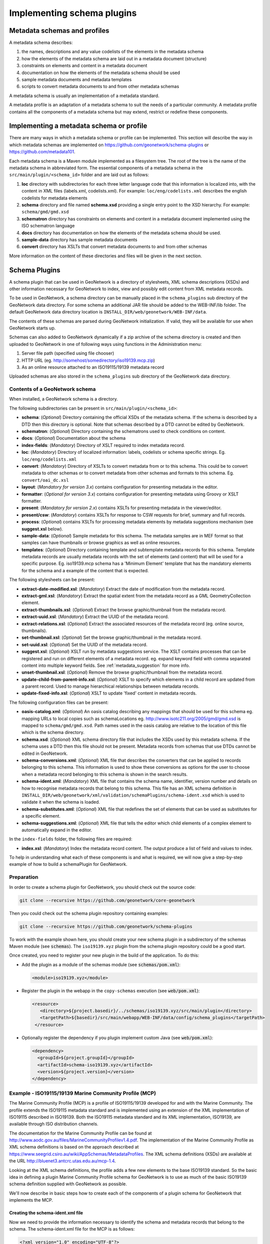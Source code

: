 .. _implementing-a-schema-plugin:

Implementing schema plugins
###########################

Metadata schemas and profiles
=============================

A metadata schema describes:

#. the names, descriptions and any value codelists of the elements in the metadata schema
#. how the elements of the metadata schema are laid out in a metadata document (structure)
#. constraints on elements and content in a metadata document
#. documentation on how the elements of the metadata schema should be used
#. sample metadata documents and metadata templates
#. scripts to convert metadata documents to and from other metadata schemas

A metadata schema is usually an implementation of a metadata standard.

A metadata profile is an adaptation of a metadata schema to suit the needs
of a particular community. A metadata profile contains all the components of
a metadata schema but may extend, restrict or redefine these components.


Implementing a metadata schema or profile
=========================================

There are many ways in which a metadata schema or profile can be implemented.
This section will describe the way in which metadata schemas are implemented
on https://github.com/geonetwork/schema-plugins or https://github.com/metadata101.

Each metadata schema is a Maven module implemented as a filesystem tree.
The root of the tree is the name of the metadata schema in abbreviated form.
The essential components of a metadata schema in the
``src/main/plugin/<schema_id>`` folder and are laid out as follows:

#. **loc** directory with subdirectories for each three letter language code
   that this information is localized into, with the content in XML files
   (labels.xml, codelists.xml).  For example: ``loc/eng/codelists.xml``
   describes the english codelists for metadata elements
#. **schema** directory and file named **schema.xsd** providing a single
   entry point to the XSD hierarchy.  For example: ``schema/gmd/gmd.xsd``
#. **schematron** directory has constraints on elements and content in a
   metadata document implemented using the ISO schematron language
#. **docs** directory has documentation on how the elements of the metadata
   schema should be used.
#. **sample-data** directory has sample metadata documents
#. **convert** directory has XSLTs that convert metadata documents to and
   from other schemas

More information on the content of these directories and files will be given
in the next section.

.. seealso::

  Some schemas on https://github.com/geonetwork/schema-plugins
  or https://github.com/metadata101 have more information
  than described above because they have been implemented as GeoNetwork schema plugins.



Schema Plugins
==============

A schema plugin that can be used in GeoNetwork is a directory of stylesheets,
XML schema descriptions (XSDs) and other information necessary for GeoNetwork
to index, view and possibly edit content from XML metadata records.

To be used in GeoNetwork, a schema directory can be manually placed in the
``schema_plugins`` sub directory of the GeoNetwork data directory. For some schema
an additional JAR file should be added to the WEB-INF/lib folder. The default
GeoNetwork data directory location is ``INSTALL_DIR/web/geonetwork/WEB-INF/data``.


The contents of these schemas are parsed during GeoNetwork initialization.
If valid, they will be available for use when GeoNetwork starts up.


Schemas can also added to GeoNetwork dynamically if a zip archive of the
schema directory is created and then uploaded to GeoNetwork in one of following
ways using functions in the Administration menu:

#. Server file path (specified using file chooser)
#. HTTP URL (eg. http://somehost/somedirectory/iso19139.mcp.zip)
#. As an online resource attached to an ISO19115/19139 metadata record


Uploaded schemas are also stored in the ``schema_plugins`` sub directory of the
GeoNetwork data directory.


.. seealso::

  A template module is available here https://github.com/geonetwork/schema-plugins/tree/develop/iso19139.xyz
  and is a good example to start with.


Contents of a GeoNetwork schema
```````````````````````````````

When installed, a GeoNetwork schema is a directory.

The following subdirectories can be present in ``src/main/plugin/<schema_id>``:

- **schema**: (*Optional*) Directory containing the official XSDs of the metadata
  schema. If the schema is described by a DTD then this directory is optional.
  Note that schemas described by a DTD cannot be edited by GeoNetwork.
- **schematron**: (*Optional*) Directory containing the schematrons used to check
  conditions on content.
- **docs**: (*Optional*) Documentation about the schema
- **index-fields**: (*Mandatory*) Directory of XSLT required to index metadata record.
- **loc**: (*Mandatory*) Directory of localized information: labels, codelists
  or schema specific strings. Eg. ``loc/eng/codelists.xml``
- **convert**: (*Mandatory*) Directory of XSLTs to convert metadata from or
  to this schema. This could be to convert metadata to other schemas or to
  convert metadata from other schemas and formats to this schema.
  Eg. ``convert/oai_dc.xsl``
- **layout**: (*Mandatory for version 3.x*) contains configuration for
  presenting metadata in the editor.
- **formatter**: (*Optional for version 3.x*) contains configuration for
  presenting metadata using Groovy or XSLT formatter.
- **present**: (*Mandatory for version 2.x*) contains XSLTs for
  presenting metadata in the viewer/editor.
- **present/csw**: (*Mandatory*) contains XSLTs for response to CSW requests
  for brief, summary and full records.
- **process**: (*Optional*) contains XSLTs for processing metadata elements by
  metadata suggestions mechanism (see **suggest.xsl** below).
- **sample-data**: (*Optional*) Sample metadata for this schema. The metadata
  samples are in MEF format so that samples can have thumbnails or browse graphics
  as well as online resources.
- **templates**: (*Optional*) Directory containing template and subtemplate metadata
  records for this schema. Template metadata records are usually metadata records
  with the set of elements (and content) that will be used for a specific purpose.
  Eg. iso19139.mcp schema has a 'Minimum Element' template that has the mandatory
  elements for the schema and a example of the content that is expected.



The following stylesheets can be present:

- **extract-date-modified.xsl**: (*Mandatory*) Extract the date of modification
  from the metadata record.
- **extract-gml.xsl**: (*Mandatory*) Extract the spatial extent from the
  metadata record as a GML GeometryCollection element.
- **extract-thumbnails.xsl**: (*Optional*) Extract the browse graphic/thumbnail
  from the metadata record.
- **extract-uuid.xsl**: (*Mandatory*) Extract the UUID of the metadata record.
- **extract-relations.xsl**: (*Optional*) Extract the associated resources of
  the metadata record (eg. online source, thumbnails).
- **set-thumbnail.xsl**: (*Optional*) Set the browse graphic/thumbnail
  in the metadata record.
- **set-uuid.xsl**: (*Optional*) Set the UUID of the metadata record.
- **suggest.xsl**: (*Optional*) XSLT run by metadata suggestions service.
  The XSLT contains processes that can be registered and run on different
  elements of a metadata record. eg. expand keyword field with comma separated
  content into multiple keyword fields.
  See :ref:`metadata_suggestion` for more info.
- **unset-thumbnail.xsl**: (*Optional*) Remove the browse graphic/thumbnail from
  the metadata record.
- **update-child-from-parent-info.xsl**: (*Optional*) XSLT to specify which
  elements in a child record are updated from a parent record. Used to manage
  hierarchical relationships between metadata records.
- **update-fixed-info.xsl**: (*Optional*) XSLT to update 'fixed' content in metadata records.


The following configuration files can be present:

- **oasis-catalog.xml**: (*Optional*) An oasis catalog describing any mappings
  that should be used for this schema eg. mapping URLs to local copies such as
  schemaLocations eg. http://www.isotc211.org/2005/gmd/gmd.xsd is mapped to
  ``schema/gmd/gmd.xsd``. Path names used in the oasis catalog are relative to
  the location of this file which is the schema directory.
- **schema.xsd**: (*Optional*) XML schema directory file that includes the XSDs
  used by this metadata schema. If the schema uses a DTD then this file should
  not be present. Metadata records from schemas that use DTDs cannot be edited in GeoNetwork.
- **schema-conversions.xml**: (*Optional*) XML file that describes the
  converters that can be applied to records belonging to this schema. This
  information is used to show these conversions as options for the user to
  choose when a metadata record belonging to this schema is shown in the search results.
- **schema-ident.xml**: (*Mandatory*) XML file that contains the schema name,
  identifier, version number and details on how to recognise metadata records
  that belong to this schema. This file has an XML schema
  definition in ``INSTALL_DIR/web/geonetwork/xml/validation/schemaPlugins/schema-ident.xsd``
  which is used to validate it when the schema is loaded.
- **schema-substitutes.xml**: (*Optional*) XML file that redefines the set of elements
  that can be used as substitutes for a specific element.
- **schema-suggestions.xml**: (*Optional*) XML file that tells the editor which
  child elements of a complex element to automatically expand in the editor.


In the ``index-fields`` folder, the following files are required:

- **index.xsl**: (*Mandatory*) Index the metadata record content. The output produce a list of field and values to index.



To help in understanding what each of these components is and what is required,
we will now give a step-by-step example of how to build a schemaPlugin for GeoNetwork.

.. _preparation:

Preparation
```````````

In order to create a schema plugin for GeoNetwork, you should check out the
source code:

.. code-block:: shell

  git clone --recursive https://github.com/geonetwork/core-geonetwork


Then you could check out the schema plugin repository containing examples:

.. code-block:: shell

  git clone --recursive https://github.com/geonetwork/schema-plugins



To work with the example shown here, you should create your new schema plugin
in a subdirectory of the schemas Maven module (see :code:`schemas`). The
``iso19139.xyz`` plugin from the schema plugin repository could be a good start.


Once created, you need to register your new plugin in the build of the application.
To do this:

- Add the plugin as a module of the schemas module (see :code:`schemas/pom.xml`):

  .. code-block:: xml

      <module>iso19139.xyz</module>

- Register the plugin in the webapp in the ``copy-schemas`` execution (see :code:`web/pom.xml`):

  .. code-block:: xml

     <resource>
        <directory>${project.basedir}/../schemas/iso19139.xyz/src/main/plugin</directory>
        <targetPath>${basedir}/src/main/webapp/WEB-INF/data/config/schema_plugins</targetPath>
      </resource>


- Optionally register the dependency if you plugin implement custom Java (see :code:`web/pom.xml`):

  .. code-block:: xml

      <dependency>
        <groupId>${project.groupId}</groupId>
        <artifactId>schema-iso19139.xyz</artifactId>
        <version>${project.version}</version>
      </dependency>



Example - ISO19115/19139 Marine Community Profile (MCP)
```````````````````````````````````````````````````````

The Marine Community Profile (MCP) is a profile of ISO19115/19139 developed for
and with the Marine Community. The profile extends the ISO19115 metadata standard
and is implemented using an extension of the XML implementation of ISO19115 described
in ISO19139. Both the ISO19115 metadata standard and its XML implementation,
ISO19139, are available through ISO distribution channels.

The documentation for the Marine Community Profile can be found at
http://www.aodc.gov.au/files/MarineCommunityProfilev1.4.pdf. The implementation
of the Marine Community Profile as XML schema definitions is based on the approach
described at https://www.seegrid.csiro.au/wiki/AppSchemas/MetadataProfiles. The XML
schema definitions (XSDs) are available at the URL http://bluenet3.antcrc.utas.edu.au/mcp-1.4.

Looking at the XML schema definitions, the profile adds a few new elements to the base
ISO19139 standard. So the basic idea in defining a plugin Marine Community Profile
schema for GeoNetwork is to use as much of the basic ISO19139 schema definition
supplied with GeoNetwork as possible.

We'll now describe in basic steps how to create each of the components of a plugin
schema for GeoNetwork that implements the MCP.

Creating the schema-ident.xml file
~~~~~~~~~~~~~~~~~~~~~~~~~~~~~~~~~~

Now we need to provide the information necessary to identify the schema
and metadata records that belong to the schema. The schema-ident.xml file for the
MCP is as follows:

.. code-block:: xml

  <?xml version="1.0" encoding="UTF-8"?>
  <schema xmlns="http://geonetwork-opensource.org/schemas/schema-ident"
          xmlns:xsi="http://www.w3.org/2001/XMLSchema-instance">
    <name>iso19139.mcp</name>
    <id>19c9a2b2-dddb-11df-9df4-001c2346de4c</id>
    <version>1.5</version>
    <schemaLocation>
      http://bluenet3.antcrc.utas.edu.au/mcp
      http://bluenet3.antcrc.utas.edu.au/mcp-1.5-experimental/schema.xsd
      http://www.isotc211.org/2005/gmd
      http://www.isotc211.org/2005/gmd/gmd.xsd
      http://www.isotc211.org/2005/srv
      http://schemas.opengis.net/iso/19139/20060504/srv/srv.xsd
    </schemaLocation>
    <autodetect xmlns:mcp="http://bluenet3.antcrc.utas.edu.au/mcp"
                xmlns:gmd="http://www.isotc211.org/2005/gmd"
                xmlns:gco="http://www.isotc211.org/2005/gco">
      <elements>
        <gmd:metadataStandardName>
          <gco:CharacterString>
            Australian Marine Community Profile of ISO 19115:2005/19139|
            Marine Community Profile of ISO 19115:2005/19139
          </gco:CharacterString>
        </gmd:metadataStandardName>
        <gmd:metadataStandardVersion>
          <gco:CharacterString>
            1.5-experimental|
            MCP:BlueNet V1.5-experimental|
            MCP:BlueNet V1.5
          </gco:CharacterString>
        </gmd:metadataStandardVersion>
      </elements>
    </autodetect>
  </schema>

Each of the elements is as follows:

- **name** - the name by which the schema will be known in GeoNetwork. If the
  schema is a profile of a base schema already added to GeoNetwork then the
  convention is to call the schema <base_schema_name>.<namespace_of_profile>.
- **id** - a unique identifier for the schema.
- **version** - the version number of the schema. Multiple versions of the
  schema can be present in GeoNetwork.
- **schemaLocation** - a set of pairs, where the first member of the pair is a
  namespace URI and the second member is the official URL of the XSD. The
  contents of this element will be added to the root element of any metadata
  record displayed by GeoNetwork as a schemaLocation/noNamespaceSchemaLocation
  attribute, if such as attribute does not already exist. It will also be used
  whenever an official schemaLocation/noNamespaceSchemaLocation is
  required (eg. in response to a ListMetadataFormats OAI request).
- **autodetect** - contains elements or attributes (with content) that must
  be present in any metadata record that belongs to this schema. This is
  used during schema detection whenever GeoNetwork receives a metadata
  record of unknown schema.
- **filters** - (Optional) contains custom filter to be applied based on user privileges


After creating this file you can validate it manually using the XML schema
definition (XSD) in ``INSTALL_DIR/web/geonetwork/xml/validation/schemaPlugins/schema-ident.xsd``.
This XSD is also used to validate this file when the schema is loaded.
If schema-ident.xml fails validation, the schema will not be loaded.



More on autodetect
~~~~~~~~~~~~~~~~~~

The autodetect section of schema-ident.xml is used when GeoNetwork needs to
identify which metadata schema a record belongs to.

The five rules that can be used in this section in order of evaluation are:

1. **Attributes** - Find one or more attributes and/or namespaces in the document.
   An example use case is a profile of ISO19115/19139 that adds optional elements
   under a new namespace to gmd:identificationInfo/gmd:MD_DataIdentification.
   To detect records that belong to this profile the autodetect section in the
   schema-ident.xml file could look something like the following:

   .. code-block:: xml

     <autodetect xmlns:cmar="http://www.marine.csiro.au/schemas/cmar.xsd">
       <!-- catch all cmar records that have the cmar vocab element -->
       <attributes cmar:vocab="http://www.marine.csiro.au/vocabs/projectCodes.xml"/>
     </autodetect>


   Some other points about attributes autodetect:

   - multiple attributes can be specified - all must be match for the record to
     be recognized as belonging to this schema.
   - if the attributes have a namespace then the namespace should be specified on
     the autodetect element or somewhere in the schema-ident.xml document.

2. **Elements** - Find one or more elements in the document. An example use case
   is the one shown in the example schema-ident.xml file earlier:

   .. code-block:: xml

       <autodetect xmlns:mcp="http://bluenet3.antcrc.utas.edu.au/mcp"
                   xmlns:gmd="http://www.isotc211.org/2005/gmd"
                   xmlns:gco="http://www.isotc211.org/2005/gco">
         <elements>
           <gmd:metadataStandardName>
             <gco:CharacterString>
               Australian Marine Community Profile of ISO 19115:2005/19139|
               Marine Community Profile of ISO 19115:2005/19139
             </gco:CharacterString>
           </gmd:metadataStandardName>
           <gmd:metadataStandardVersion>
             <gco:CharacterString>
               1.5-experimental|
               MCP:BlueNet V1.5-experimental|
               MCP:BlueNet V1.5
             </gco:CharacterString>
           </gmd:metadataStandardVersion>
         </elements>
       </autodetect>

   Some other points about elements autodetect:

   - multiple elements can be specified - eg. as in the above, both
     metadataStandardName and metadataStandardVersion have been specified - all
     must be match for the record to be recognized as belonging to this schema.
   - multiple values for the elements can be specified. eg. as in the above,
     a match for gmd:metadataStandardVersion will be found for ``1.5-experimental``
     OR ``MCP:BlueNet V1.5-experimental`` OR ``MCP:BlueNet V1.5`` - the vertical
     line or pipe character '|' is used to separate the options here. Regular
     expression can be used also.
   - if the elements have a namespace then the namespace(s) should be specified
     on the autodetect element or somewhere in the schema-ident.xml document before
     the element in which they are used - eg. in the above there are there
     namespace declarations on the autodetect element so as not to
     clutter the content.

3. **Root element** - root element of the document must match. An example use
   case is the one used for the eml-gbif schema. Documents belonging to this
   schema always have root element of eml:eml so the autodetect section
   for this schema is:

   .. code-block:: xml

       <autodetect xmlns:eml="eml://ecoinformatics.org/eml-2.1.1">
         <elements type="root">
           <eml:eml/>
         </elements>
       </autodetect>

   Some other points about root element autodetect:

   - multiple elements can be specified - any element in the set that matches
     the root element of the record will trigger a match.
   - if the elements have a namespace then the namespace(s) should be specified on
     the autodetect element or somewhere in the schema-ident.xml document before
     the element that uses them - eg. as in the above there is a namespace
     declaration on the autodetect element for clarity.

4. **Namespaces** - Find one or more namespaces in the document. An example use
   case is the one used for the csw:Record schema. Records belonging to the
   csw:Record schema can have three possible root elements: csw:Record,
   csw:SummaryRecord and csw:BriefRecord, but instead of using a multiple
   element root autodetect, we could use the common csw namespace
   for autodetect as follows:

   .. code-block:: xml

       <autodetect>
         <namespaces xmlns:csw="http://www.opengis.net/cat/csw/2.0.2"/>
       </autodetect>

   Some other points about namespaces autodetect:

   - multiple namespaces can be specified - all must be present for the record to
     be recognized as belonging to this schema.
   - the prefix is ignored. A namespace match occurs if the namespace URI found
     in the record matches the namespace URI specified in the namespaces
     autodetect element.

5. **Default schema** - This is the fail-safe provision for records that don't
   match any of the installed schemas. The value for the default schema is
   specified in the appHandler configuration of the
   ``INSTALL_DIR/web/geonetwork/WEB-INF/config.xml`` config file or it could
   be a default specified by the operation calling autodetect
   (eg. a value parsed from a user bulk loading some metadata records).
   For flexibility and accuracy reasons it is preferable that records be
   detected using the autodetect information of an installed schema.
   The default schema is just a 'catch all' method of assigning records to
   a specific schema. The config element in
   ``INSTALL_DIR/web/geonetwork/WEB-INF/config.xml`` looks like the following:

   .. code-block:: xml

     <appHandler class="org.fao.geonet.Geonetwork">
       .....
       <param name="preferredSchema" value="iso19139" />
       .....
     </appHandler>


More on autodetect evaluation
~~~~~~~~~~~~~~~~~~~~~~~~~~~~~

The rules for autodetect are evaluated as follows:

.. code-block:: shell

  for-each autodetect rule type in ( 'attributes/namespaces', 'elements',
                                     'namespaces', 'root element' )
    for-each schema
      if schema has autodetect rule type then
        check rule for a match
        if match add to list of previous matches
      end if
    end for-each

    if more than one match throw 'SCHEMA RULE CONFLICT EXCEPTION'
    if one match then set matched = first match and break loop
  end for-each

  if no match then
    if namespaces of record and default schema overlap then
      set match = default schema
    else throw 'NO SCHEMA MATCHES EXCEPTION'
  end if

  return matched schema

As an example, suppose we have three schemas iso19139.mcp, iso19139.mcp-1.4
and iso19139.mcp-cmar with the following autodetect elements:

iso19139.mcp-1.4
''''''''''''''''

.. code-block:: xml

   <autodetect xmlns:mcp="http://bluenet3.antcrc.utas.edu.au/mcp"
               xmlns:gmd="http://www.isotc211.org/2005/gmd"
               xmlns:gco="http://www.isotc211.org/2005/gco">
     <elements>
       <gmd:metadataStandardName>
         <gco:CharacterString>
           Australian Marine Community Profile of ISO 19115:2005/19139
         </gco:CharacterString>
       </gmd:metadataStandardName>
       <gmd:metadataStandardVersion>
         <gco:CharacterString>MCP:BlueNet V1.4</gco:CharacterString>
       </gmd:metadataStandardVersion>
     </elements>
   </autodetect>


iso19139.mcp-cmar
''''''''''''''''''

.. code-block:: xml

  <autodetect>
      <attributes xmlns:mcp-cmar="http://www.marine.csiro.au/schemas/mcp-cmar">
  </autodetect>

iso19139.mcp
''''''''''''

.. code-block:: xml

  <autodetect xmlns:mcp="http://bluenet3.antcrc.utas.edu.au/mcp">
    <elements type="root">
      <mcp:MD_Metadata/>
    </elements>
  </autodetect>

A record going through autodetect processing (eg. on import) would be checked against:

- iso19139.mcp-cmar first as it has an 'attributes' rule
- then iso19139.mcp-1.4 as it has an 'elements' rules
- then finally against iso19139.mcp, as it has a 'root element' rule.

The idea behind this processing algorithm is that base schemas will use a
'root element' rule (or the more difficult to control 'namespaces' rule) and
profiles will use a finer or more specific rule such as 'attributes' or 'elements'.



More on filters
~~~~~~~~~~~~~~~

The goal is to add the capability to configure the download and dynamic
operation based on the catalog content where they could have different meanings depending :

- on the schema (eg. URL to a file for download is not located at
  the same place for dublin core and ISO19139)
- on the record encoding rules (eg. download could be WFS links and not only uploaded file).

Filter configuration for each type of operation is defined in schema-ident.xml
in the filters section.

A filter define:

- an operation (which match canEdit, canDownload, canDynamic
  method in AccessManager)
- an XPath to select elements to filter
- an optional element definition to substitute the replaced element
  by (if a match is found this element attributes or children are inserted).
  This is used to highlight removed element.


.. code-block:: xml

  <filters>
    <!-- Filter element having withheld nilReason for user who can not edit -->
    <filter xpath="*//*[@gco:nilReason='withheld']"
            ifNotOperation="editing">
      <keepMarkedElement gco:nilReason="withheld"/>
    </filter>
    <!-- Filter element having protocol download for user who can not download -->
    <filter xpath="*//gmd:onLine[*/gmd:protocol/gco:CharacterString = 'WWW:DOWNLOAD-1.0-http--download']"
            ifNotOperation="download"/>
    <!-- Filter element having protocol WMS for user who can not dynamic -->
    <filter xpath="*//gmd:onLine[starts-with(*/gmd:protocol/gco:CharacterString, 'OGC:WMS')]"
            ifNotOperation="dynamic"/>
  </filters>


The filters are applied in XMLSerializer according to user privileges.




After setting up schema-ident.xml, our new GeoNetwork plugin schema for MCP contains:

::

 schema-ident.xml

.. _schema_conversions:

Creating the schema-conversions.xml file
~~~~~~~~~~~~~~~~~~~~~~~~~~~~~~~~~~~~~~~~

This file describes the converters that can be applied to metadata records that
belong to the schema. Each converter must be manually defined as a
GeoNetwork (Jeeves) service that can be called to transform a particular metadata
record to a different schema. The schema-conversions.xml file for the MCP is as follows:


.. code-block:: xml

  <conversions>
     <converter name="xml_iso19139.mcp"
                nsUri="http://bluenet3.antcrc.utas.edu.au/mcp"
                schemaLocation="http://bluenet3.antcrc.utas.edu.au/mcp-1.5-experimental/schema.xsd"
                xslt="xml_iso19139.mcp.xsl"/>
     <converter name="xml_iso19139.mcp-1.4"
                nsUri="http://bluenet3.antcrc.utas.edu.au/mcp"
                schemaLocation="http://bluenet3.antcrc.utas.edu.au/mcp/schema.xsd"
                xslt="xml_iso19139.mcp-1.4.xsl"/>
     <converter name="xml_iso19139.mcpTooai_dc"
                nsUri="http://www.openarchives.org/OAI/2.0/"
                schemaLocation="http://www.openarchives.org/OAI/2.0/oai_dc.xsd"
                xslt="oai_dc.xsl"/>
     <converter name="xml_iso19139.mcpTorifcs"
                nsUri="http://ands.org.au/standards/rif-cs/registryObjects"
                schemaLocation="http://services.ands.org.au/home/orca/schemata/registryObjects.xsd"
                xslt="rif.xsl"/>
  </conversions>

Each converter has the following attributes:

- **name** - the name of the converter. This is the service name of the GeoNetwork
  (Jeeves) service and should be unique (prefixing the service name with
  xml_<schema_name> is a good way to make this name unique).
- **nsUri** - the primary namespace of the schema produced by the converter.
  eg. xml_iso19139.mcpTorifcs transforms metadata records from iso19139.mcp
  to the RIFCS schema. Metadata records in the RIFCS metadata schema have primary
  namespace URI of http://ands.org.au/standards/rif-cs/registryObjects.
- **schemaLocation** - the location (URL) of the XML schema definition (XSD)
  corresponding to the nsURI.
- **xslt** - the name of the XSLT that actually carries out the transformation.
  This XSLT should be located in the convert subdirectory of the schema plugin.


After setting up schema-conversions.xml, our new GeoNetwork plugin schema for MCP contains:

::
  schema-conversions.xml schema-ident.xml




.. _schema_and_schema_xsd:

Creating the schema directory and schema.xsd file
~~~~~~~~~~~~~~~~~~~~~~~~~~~~~~~~~~~~~~~~~~~~~~~~~

The schema and schema.xsd components are used by the GeoNetwork editor
and validation functions.

GeoNetwork's editor uses the XSDs to build a form that will not only order the
elements in a metadata document correctly but also offer options to create any
elements that are not in the metadata document. The idea behind this approach
is twofold. Firstly, the editor can use the XML schema definition rules to help
the user avoid creating a document that is structurally incorrect eg. missing
mandatory elements or elements not ordered correctly. Secondly, the same editor
code can be used on any XML metadata document with a defined XSD.

If you are defining your own metadata schema then you can create an XML schema
document using the XSD language. The elements of the language can be found
online at http://www.w3schools.com/schema/ or you can refer to a textbook
such as Priscilla Walmsley's Definitive XML Schema (Prentice Hall, 2002).
GeoNetwork's XML schema parsing code understands almost all of the XSD language
with the exception of redefine, any and anyAttribute (although the last two
can be handled under special circumstances).

In the case of the Marine Commuity Profile, we are basically defining a number
of extensions to the base standard ISO19115/19139. These extensions are defined
using the XSD extension mechanism on the types defined in ISO19139. The
following snippet shows how the Marine Community Profile extends the
gmd:MD_Metadata element to add a new element called revisionDate:


.. code-block:: xml

    <xs:schema targetNamespace="http://bluenet3.antcrc.utas.edu.au/mcp"
               xmlns:mcp="http://bluenet3.antcrc.utas.edu.au/mcp">

      <xs:element name="MD_Metadata" substitutionGroup="gmd:MD_Metadata"
                                     type="mcp:MD_Metadata_Type"/>

      <xs:complexType name="MD_Metadata_Type">
        <xs:annotation>
          <xs:documentation>
           Extends the metadata element to include revisionDate
          </xs:documentation>
        </xs:annotation>
        <xs:complexContent>
          <xs:extension base="gmd:MD_Metadata_Type">
            <xs:sequence>
              <xs:element name="revisionDate" type="gco:Date_PropertyType"
                          minOccurs="0"/>
            </xs:sequence>
            <xs:attribute ref="gco:isoType" use="required"
                          fixed="gmd:MD_Metadata"/>
          </xs:extension>
        </xs:complexContent>
      </xs:complexType>

    </xs:schema>

In short, we have defined a new element mcp:MD_Metadata with type
mcp:MD_Metadata_Type, which is an extension of gmd:MD_Metadata_Type.
By extension, we mean that the new type includes all of the elements of the old
type plus one new element, mcp:revisionDate. A mandatory attribute (gco:isoType)
is also attached to mcp:MD_Metadata with a fixed value set to the name of the element
that we extended (gmd:MD_Metadata).

By defining the profile in this way, it is not necessary to modify the underlying
ISO19139 schemas. So the schema directory for the MCP essentially consists of
the extensions plus the base ISO19139 schemas.
One possible directory structure is as follows:


::

 extensions gco gmd gml gmx gsr gss gts resources srv xlink

The extensions directory contains a single file mcpExtensions.xsd, which
imports the gmd namespace. The remaining directories are the ISO19139
base schemas.

The schema.xsd file, which is the file GeoNetwork looks for, will import the
mcpExtensions.xsd file and any other namespaces not imported as part of the
base ISO19139 schema. It is shown as follows:

.. code-block:: xml

 <xs:schema targetNamespace="http://bluenet3.antcrc.utas.edu.au/mcp"
            elementFormDefault="qualified"
         xmlns:xs="http://www.w3.org/2001/XMLSchema"
         xmlns:mcp="http://bluenet3.antcrc.utas.edu.au/mcp"
         xmlns:gmd="http://www.isotc211.org/2005/gmd"
         xmlns:gmx="http://www.isotc211.org/2005/gmx"
         xmlns:srv="http://www.isotc211.org/2005/srv">
   <xs:include schemaLocation="schema/extensions/mcpExtensions.xsd"/>
   <!-- this is a logical place to include any additional schemas that are
        related to ISO19139 including ISO19119 -->
   <xs:import namespace="http://www.isotc211.org/2005/srv"
              schemaLocation="schema/srv/srv.xsd"/>
   <xs:import namespace="http://www.isotc211.org/2005/gmx"
              schemaLocation="schema/gmx/gmx.xsd"/>
 </xs:schema>

At this stage, our new GeoNetwork plugin schema for MCP contains:

.. code-block:: shell

   schema-conversions.xml  schema-ident.xml  schema.xsd  schema


Creating the extract-... XSLTs
~~~~~~~~~~~~~~~~~~~~~~~~~~~~~~

GeoNetwork needs to extract certain information from a metadata record and
translate it into a common, simplified XML structure that is independent
of the metadata schema. Rather than do this with Java coded XPaths, XSLTs
are used to process the XML and return the common, simplified XML structure.

The three xslts we'll create are:

- **extract-date-modified.xsl** - this XSLT processes the metadata record and
  extracts the date the metadata record was last modified. For the MCP,
  this information is held in the mcp:revisionDate element which is a child
  of mcp:MD_Metadata. The easiest way to create this for MCP is to copy
  extract-date-modified.xsl from the iso19139 schema and modify it to suit
  the MCP namespace and to use mcp:revisionDate in place of gmd:dateStamp.
- **extract-gml.xsl** - this XSLT processes the metadata record and extracts
  the spatial extent as a gml GeometryCollection element. The gml is passed
  to geotools for insertion into the spatial index (either a shapefile or a
  spatial database). For ISO19115/19139 and profiles, this task is quite
  easy because spatial extents (apart from the bounding box) are encoded as
  gml in the metadata record. Again, the easiest way to create this for the
  MCP is to copy extract-gml.xsd from the iso19139 schema ad modify it to
  suit the MCP namespace.

An example bounding box fragment from an MCP metadata record is:

.. code-block:: xml

  <gmd:extent>
    <gmd:EX_Extent>
      <gmd:geographicElement>
        <gmd:EX_GeographicBoundingBox>
          <gmd:westBoundLongitude>
            <gco:Decimal>112.9</gco:Decimal>
          </gmd:westBoundLongitude>
          <gmd:eastBoundLongitude>
            <gco:Decimal>153.64</gco:Decimal>
          </gmd:eastBoundLongitude>
          <gmd:southBoundLatitude>
            <gco:Decimal>-43.8</gco:Decimal>
          </gmd:southBoundLatitude>
          <gmd:northBoundLatitude>
            <gco:Decimal>-9.0</gco:Decimal>
          </gmd:northBoundLatitude>
        </gmd:EX_GeographicBoundingBox>
      </gmd:geographicElement>
    </gmd:EX_Extent>
  </gmd:extent>

Running extract-gml.xsl on the metadata record that contains this XML will produce:

.. code-block:: xml

  <gml:GeometryCollection xmlns:gml="http://www.opengis.net/gml">
    <gml:Polygon>
      <gml:exterior>
        <gml:LinearRing>
          <gml:coordinates>
            112.9,-9.0, 153.64,-9.0, 153.64,-43.8, 112.9,-43.8, 112.9,-9.0
          </gml:coordinates>
        </gml:LinearRing>
      </gml:exterior>
    </gml:Polygon>
  </gml:GeometryCollection>

If there is more than one extent in the metadata record, then they should
also appear in this gml:GeometryCollection element.

To find out more about gml, see Lake, Burggraf, Trninic and Rae,
"GML Geography Mark-Up Language, Foundation for the Geo-Web", Wiley, 2004.

Finally, a note on projections. It is possible to have bounding polygons
in an MCP record in a projection other than EPSG:4326. GeoNetwork transforms
all projections known to GeoTools (and encoded in a form that GeoTools
understands) to EPSG:4326 when writing the spatial extents to the shapefile
or spatial database.

- **extract-uuid.xsl** - this XSLT processes the metadata record and extracts
  the identifier for the record. For the MCP and base ISO standard,
  this information is held in the gmd:fileIdentifier element which is a child
  of mcp:MD_Metadata.

These xslts can be tested by running them on a metadata record from the schema.
You should use the saxon xslt processor. For example:

.. code-block:: shell

  java -jar INSTALL_DIR/web/geonetwork/WEB-INF/lib/saxon-9.1.0.8b-patch.jar
       -s testmcp.xml -o output.xml extract-gml.xsl


At this stage, our new GeoNetwork plugin schema for MCP contains:

::

   extract-date-modified.xsl  extract-gml.xsd   extract-uuid.xsl
   schema-conversions.xml  schema-ident.xml  schema.xsd  schema


Creating the localized strings in the loc directory
~~~~~~~~~~~~~~~~~~~~~~~~~~~~~~~~~~~~~~~~~~~~~~~~~~~

The loc directory contains localized strings specific to this schema, arranged
by language abbreviation in sub-directories.

You should provide localized strings in whatever languages you expect your
schema to be used in.

Localized strings for this schema can be used in the presentation xslts and
schematron error messages. For the presentation xslts:

- codelists for controlled vocabulary fields should be in
  loc/<language_abbreviation>/codelists.xml eg. ``loc/eng/codelists.xml``
- label strings that replace XML element names with more intelligible/alternative
  phrases and rollover help strings should be in loc/<language_abbreviation>/labels.xml
  eg. ``loc/eng/labels.xml``.
- all other localized strings should be in loc/<language_abbreviation>/strings.xml
  eg. ``loc/eng/strings.xml``

Note that because the MCP is a profile of ISO19115/19139 and we have followed
the GeoNetwork naming convention for profiles, we need only include the labels
and codelists that are specific to the MCP or that we want to override.
Other labels and codelists will be retrieved from the base schema iso19139.


More on codelists.xml
~~~~~~~~~~~~~~~~~~~~~

Typically codelists are generated from enumerated lists in the metadata
schema XSDs such as the following from
http://www.isotc211.org/2005/gmd/identification.xsd for gmd:MD_TopicCategoryCode
in the iso19139 schema:

.. code-block:: xml

 <xs:element name="MD_TopicCategoryCode" type="gmd:MD_TopicCategoryCode_Type"/>

 <xs:simpleType name="MD_TopicCategoryCode_Type">
    <xs:restriction base="xs:string">
      <xs:enumeration value="farming"/>
      <xs:enumeration value="biota"/>
      <xs:enumeration value="boundaries"/>
      <xs:enumeration value="climatologyMeteorologyAtmosphere"/>
      <xs:enumeration value="economy"/>
      <xs:enumeration value="elevation"/>
      <xs:enumeration value="environment"/>
      <xs:enumeration value="geoscientificInformation"/>
      <xs:enumeration value="health"/>
      <xs:enumeration value="imageryBaseMapsEarthCover"/>
      <xs:enumeration value="intelligenceMilitary"/>
      <xs:enumeration value="inlandWaters"/>
      <xs:enumeration value="location"/>
      <xs:enumeration value="oceans"/>
      <xs:enumeration value="planningCadastre"/>
      <xs:enumeration value="society"/>
      <xs:enumeration value="structure"/>
      <xs:enumeration value="transportation"/>
      <xs:enumeration value="utilitiesCommunication"/>
    </xs:restriction>
  </xs:simpleType>


The following is part of the codelists.xml entry manually
created for this element:

.. code-block:: xml

  <codelist name="gmd:MD_TopicCategoryCode">
    <entry>
      <code>farming</code>
      <label>Farming</label>
      <description>Rearing of animals and/or cultivation of plants. Examples: agriculture,
        irrigation, aquaculture, plantations, herding, pests and diseases affecting crops and
        livestock</description>
    </entry>
    <!-- - - - - - - - - - - - - - - - - - - - - - - - - -->
    <entry>
      <code>biota</code>
      <label>Biota</label>
      <description>Flora and/or fauna in natural environment. Examples: wildlife, vegetation,
        biological sciences, ecology, wilderness, sealife, wetlands, habitat</description>
    </entry>
    <!-- - - - - - - - - - - - - - - - - - - - - - - - - -->
    <entry>
      <code>boundaries</code>
      <label>Boundaries</label>
      <description>Legal land descriptions. Examples: political and administrative
      boundaries</description>
    </entry>

    .....

  </codelist>

The codelists.xml file maps the enumerated values from the XSD to a localized
label and a description via the code element.

A localized copy of codelists.xml is made available on an XPath to the
presentation XSLTs eg. /root/gui/schemas/iso19139/codelist for the iso19139
schema.

The XSLT metadata.xsl which contains templates used by all metadata schema
presentation XSLTs, handles the creation of a select list/drop down menu
in the editor and display of the code and description in the metadata viewer.

The iso19139 schema has additional codelists that are managed external to
the XSDs in catalog/vocabulary files such as
http://www.isotc211.org/2005/resources/Codelist/gmxCodelists.xml These have
also been added to the codelists.xml file so that they can be localized,
overridden in profiles and include an extended description to provide more
useful information when viewing the metadata record.

To use the ISO19139 codelist in a profile you can add a template to point to the codelist to use:

.. code-block:: xml

  <xsl:template mode="mode-iso19139.xyz" match="*[*/@codeList]">
    <xsl:param name="schema" select="$schema" required="no"/>
    <xsl:param name="labels" select="$labels" required="no"/>

    <xsl:apply-templates mode="mode-iso19139" select=".">
      <xsl:with-param name="schema" select="$schema"/>
      <xsl:with-param name="labels" select="$labels"/>
      <xsl:with-param name="codelists" select="$codelists"/><!-- Will be the profile codelist -->
    </xsl:apply-templates>
  </xsl:template>

To override some of the ISO19139 codelist, you can check if the codelist is defined in xyz profile and if not use the ISO19139 one:


.. code-block:: xml

    <!-- check iso19139.xyz first, then fall back to iso19139 -->
    <xsl:variable name="listOfValues" as="node()">
      <xsl:variable name="profileCodeList" as="node()" select="gn-fn-metadata:getCodeListValues($schema, name(*[@codeListValue]), $codelists, .)"/>
      <xsl:choose>
        <xsl:when test="count($profileCodeList/*) = 0"> <!-- do iso19139 -->
          <xsl:copy-of select="gn-fn-metadata:getCodeListValues('iso19139', name(*[@codeListValue]), $iso19139codelists, .)"/>
        </xsl:when>
        <xsl:otherwise>
          <xsl:copy-of select="$profileCodeList"/>
        </xsl:otherwise>
      </xsl:choose>
    </xsl:variable>



The iso19139 schema has additional templates in its presentation xslts to
handlese codelists because they are specific to that schema. These are
discussed in the section on presentation XSLTs later in this manual.

More on labels.xml
~~~~~~~~~~~~~~~~~~

A localized copy of labels.xml is made available on an XPath to the presentation
XSLTs eg. /root/gui/schemas/iso19139/labels for the iso19139 schema.

The ``labels.xml`` file can also be used to provide helper values in the form of
a drop down/select list for free text fields. As an example:


.. code-block:: xml

  <element name="gmd:credit" id="27.0">
    <label>Credit</label>
    <description>Recognition of those who contributed to the resource(s)</description>
    <helper>
      <option value="University of Tasmania">UTAS</option>
      <option value="University of Queensland">UQ</option>
    </helper>
  </element>

This would result in the Editor (through the XSLT metadata.xsl) displaying the
credit field with these helper options listed beside it in a drop down/select
menu something like the following:

.. figure:: img/editor-helper.png


More on strings.xml
~~~~~~~~~~~~~~~~~~~

A localized copy of ``strings.xml`` is made available on an XPath to the
presentation XSLTs eg. /root/gui/schemas/iso19139/strings for the iso19139 schema.

After adding the localized strings, our new GeoNetwork plugin schema for MCP contains:

::

   extract-date-modified.xsl  extract-gml.xsd  extract-uuid.xsl
   loc  present  schema-conversions.xml  schema-ident.xml  schema.xsd
   schema


Creating the presentations using formatter
~~~~~~~~~~~~~~~~~~~~~~~~~~~~~~~~~~~~~~~~~~

.. versionadded:: 3.0

.. seealso:: See formatter section TODO for version 3.x

Customizing the editor
~~~~~~~~~~~~~~~~~~~~~~

.. versionadded:: 3.0

.. seealso:: See editor configuration section TODO for version 3.x


Creating the presentations XSLTs in the present directory
~~~~~~~~~~~~~~~~~~~~~~~~~~~~~~~~~~~~~~~~~~~~~~~~~~~~~~~~~

.. deprecated:: 3.0.0


Each metadata schema should contain XSLTs that display and possibly edit metadata
records that belong to the schema. These XSLTs are held in the ``present`` directory.

To be used in the XSLT include/import hierarchy these XSLTs must follow a
naming convention: metadata-<schema-name>.xsl. So for example, the presentation
xslt for the iso19139 schema is ``metadata-iso19139.xsl``. For the MCP, since
our schema name is iso19139.mcp, the presentation XSLT would be called
``metadata-iso19193.mcp.xsl``.

Any XSLTs included by the presentation XSLT should also be in the present
directory (this is a convention for clarity - it is not mandatory as
include/import URLs can be mapped in the oasis-catalog.xml for the schema
to other locations).

There are certain XSLT templates that the presentation XSLT must have:

- the **main** template, which must be called: metadata-<schema-name>. For the
  MCP profile of iso19139 the main template would look like the following (taken
  from metadata-iso19139.mcp.xsl):

::

  <xsl:template name="metadata-iso19139.mcp">
    <xsl:param name="schema"/>
    <xsl:param name="edit" select="false()"/>
    <xsl:param name="embedded"/>

    <xsl:apply-templates mode="iso19139" select="." >
      <xsl:with-param name="schema" select="$schema"/>
      <xsl:with-param name="edit"   select="$edit"/>
      <xsl:with-param name="embedded" select="$embedded" />
    </xsl:apply-templates>
  </xsl:template>

Analyzing this template:

#. The name="metadata-iso19139.mcp" is used by the main element processing
   template in metadata.xsl: elementEP. The main metadata services, show and edit,
   end up calling metadata-show.xsl and metadata-edit.xsl respectively with the
   metadata record passed from the Java service. Both these XSLTs, process the metadata record by applying the elementEP template from metadata.xsl to the root element. The elementEP template calls this main schema template using the schema name iso19139.mcp.
#. The job of this main template is set to process all the elements of the
   metadata record using templates declared with a mode name that matches
   the schema name or the name of the base schema (in this case iso19139).
   This modal processing is to ensure that only templates intended to process
   metadata elements from this schema or the base schema are applied. The reason
   for this is that almost all profiles change or add a small number of elements
   to those in the base schema. So most of the metadata elements in a profile
   can be processed in the mode of the base schema. We'll see later in this
   section how to override processing of an element in the base schema.

- a **completeTab** template, which must be called: <schema-name>CompleteTab.
  This template will display all tabs, apart from the 'default' (or simple mode)
  and the 'XML View' tabs, in the left hand frame of the editor/viewer screen.
  Here is an example for the MCP:

.. code-block:: xml

  <xsl:template name="iso19139.mcpCompleteTab">
    <xsl:param name="tabLink"/>

    <xsl:call-template name="displayTab"> <!-- non existent tab - by profile -->
      <xsl:with-param name="tab"     select="''"/>
      <xsl:with-param name="text"    select="/root/gui/strings/byGroup"/>
      <xsl:with-param name="tabLink" select="''"/>
    </xsl:call-template>

    <xsl:call-template name="displayTab">
      <xsl:with-param name="tab"     select="'mcpMinimum'"/>
      <xsl:with-param name="text"    select="/root/gui/strings/iso19139.mcp/mcpMinimum"/>
      <xsl:with-param name="indent"  select="'&#xA0;&#xA0;&#xA0;'"/>
      <xsl:with-param name="tabLink" select="$tabLink"/>
    </xsl:call-template>

    <xsl:call-template name="displayTab">
      <xsl:with-param name="tab"     select="'mcpCore'"/>
      <xsl:with-param name="text"    select="/root/gui/strings/iso19139.mcp/mcpCore"/>
      <xsl:with-param name="indent"  select="'&#xA0;&#xA0;&#xA0;'"/>
      <xsl:with-param name="tabLink" select="$tabLink"/>
    </xsl:call-template>

    <xsl:call-template name="displayTab">
      <xsl:with-param name="tab"     select="'complete'"/>
      <xsl:with-param name="text"    select="/root/gui/strings/iso19139.mcp/mcpAll"/>
      <xsl:with-param name="indent"  select="'&#xA0;&#xA0;&#xA0;'"/>
      <xsl:with-param name="tabLink" select="$tabLink"/>
    </xsl:call-template>

    ...... (same as for iso19139CompleteTab in
   GEONETWORK_DATA_DIR/schema_plugins/iso19139/present/
   metadata-iso19139.xsl) ......

  </xsl:template>

This template is called by the template named "tab" (which also adds the "default"
and "XML View" tabs) in ``INSTALL_DIR/web/geonetwork/xsl/metadata-tab-utils.xsl``
using the schema name. That XSLT also has the code for the "displayTab" template.

'mcpMinimum', 'mcpCore', 'complete' etc are the names of the tabs. The name of
the current or active tab is stored in the global variable "currTab" available
to all presentation XSLTs. Logic to decide what to display when a particular
tab is active should be contained in the root element processing tab.

- a **root element** processing tab. This tab should match on the root element
  of the metadata record. For example, for the iso19139 schema:

.. code-block:: xml

    <xsl:template mode="iso19139" match="gmd:MD_Metadata">
      <xsl:param name="schema"/>
      <xsl:param name="edit"/>
      <xsl:param name="embedded"/>

      <xsl:choose>

      <!-- metadata tab -->
      <xsl:when test="$currTab='metadata'">
        <xsl:call-template name="iso19139Metadata">
          <xsl:with-param name="schema" select="$schema"/>
          <xsl:with-param name="edit"   select="$edit"/>
        </xsl:call-template>
      </xsl:when>

      <!-- identification tab -->
      <xsl:when test="$currTab='identification'">
        <xsl:apply-templates mode="elementEP" select="gmd:identificationInfo|geonet:child[string(@name)='identificationInfo']">
          <xsl:with-param name="schema" select="$schema"/>
          <xsl:with-param name="edit"   select="$edit"/>
        </xsl:apply-templates>
      </xsl:when>

      .........

    </xsl:template>

This template is basically a very long "choose" statement with "when" clauses
that test the value of the currently defined tab (in global variable currTab).
Each "when" clause will display the set of metadata elements that correspond
to the tab definition using "elementEP" directly (as in the "when" clause
for the 'identification' tab above) or via a named template (as in the
'metadata' tab above). For the MCP our template is similar to the one above
for iso19139, except that the match would be on "mcp:MD_Metadata" (and the
processing mode may differ - see the section
'An alternative XSLT design for profiles' below for more details).

- a **brief** template, which must be called: <schema-name>Brief. This template
  processes the metadata record and extracts from it a format neutral summary
  of the metadata for purposes such as displaying the search results.
  Here is an example for the eml-gbif schema (because it is fairly short!):


.. code-block:: xml

  <xsl:template match="eml-gbifBrief">
   <xsl:for-each select="/metadata/*[1]">
    <metadata>
      <title><xsl:value-of select="normalize-space(dataset/title[1])"/></title>
      <abstract><xsl:value-of select="dataset/abstract"/></abstract>

      <xsl:for-each select="dataset/keywordSet/keyword">
        <xsl:copy-of select="."/>
      </xsl:for-each>

      <geoBox>
          <westBL><xsl:value-of select="dataset/coverage/geographicCoverage/boundingCoordinates/westBoundingCoordinate"/></westBL>
          <eastBL><xsl:value-of select="dataset/coverage/geographicCoverage/boundingCoordinates/eastBoundingCoordinate"/></eastBL>
          <southBL><xsl:value-of select="dataset/coverage/geographicCoverage/boundingCoordinates/southBoundingCoordinate"/></southBL>
          <northBL><xsl:value-of select="dataset/coverage/geographicCoverage/boundingCoordinates/northBoundingCoordinate"/></northBL>
      </geoBox>
      <xsl:copy-of select="geonet:info"/>
    </metadata>
   </xsl:for-each>
  </xsl:template>

Analyzing this template:

#. The template matches on an element eml-gbifBrief, created by the mode="brief"
   template in metadata-utils.xsl. The metadata record will be the first child
   in the /metadata XPath.
#. Then process metadata elements to produce a flat XML structure that is
   used by search-results-xhtml.xsl to display a summary of the metadata record
   found by a search.

Once again, for profiles of an existing schema, it makes sense to use a
slightly different approach so that the profile need not duplicate templates.
Here is an example from metadata-iso19139.mcp.xsl:

.. code-block:: xml

  <xsl:template match="iso19139.mcpBrief">
    <metadata>
      <xsl:for-each select="/metadata/*[1]">
        <!-- call iso19139 brief -->
        <xsl:call-template name="iso19139-brief"/>
        <!-- now brief elements for mcp specific elements -->
        <xsl:call-template name="iso19139.mcp-brief"/>
      </xsl:for-each>
    </metadata>
  </xsl:template>

This template splits the processing between the base iso19139 schema
and a brief template that handles elements specific to the profile.
This assumes that:

#. The base schema has separated the <metadata> element from the remainder of
   its brief processing so that it can be called by profiles
#. The profile includes links to equivalent elements that can be used by the
   base schema to process common elements eg. for ISO19139, elements in the
   profile have gco:isoType attributes that give the name of the base element
   and can be used in XPath matches such as
   "gmd:MD_DataIdentification|*[@gco:isoType='gmd:MD_DataIdentification']".

- templates that match on elements specific to the schema. Here is an
  example from the eml-gbif schema:


.. code-block:: xml

  <!-- keywords are processed to add thesaurus name in brackets afterwards
       in view mode -->

  <xsl:template mode="eml-gbif" match="keywordSet">
    <xsl:param name="schema"/>
    <xsl:param name="edit"/>

    <xsl:choose>
      <xsl:when test="$edit=false()">
        <xsl:variable name="keyword">
          <xsl:for-each select="keyword">
            <xsl:if test="position() &gt; 1">,  </xsl:if>
            <xsl:value-of select="."/>
          </xsl:for-each>
          <xsl:if test="keywordThesaurus">
            <xsl:text> (</xsl:text>
            <xsl:value-of select="keywordThesaurus"/>
            <xsl:text>)</xsl:text>
          </xsl:if>
        </xsl:variable>
        <xsl:apply-templates mode="simpleElement" select=".">
          <xsl:with-param name="schema" select="$schema"/>
          <xsl:with-param name="edit"   select="$edit"/>
          <xsl:with-param name="text"    select="$keyword"/>
        </xsl:apply-templates>
      </xsl:when>
      <xsl:otherwise>
        <xsl:apply-templates mode="complexElement" select=".">
          <xsl:with-param name="schema" select="$schema"/>
          <xsl:with-param name="edit"   select="$edit"/>
        </xsl:apply-templates>
      </xsl:otherwise>
    </xsl:choose>
  </xsl:template>

Analyzing this template:

#. In view mode the individual keywords from the set are concatenated
   into a comma separated string with the name of the thesaurus in brackets
   at the end.
#. In edit mode, the keywordSet is handled as a complex element ie. the user
   can add individual keyword elements with content and a single thesaurus name.
#. This is an example of the type of processing that can be done on an
   element in a metadata record.

For profiles, templates for elements can be defined in the same way except
that the template will process in the mode of the base schema. Here is an
example showing the first few lines of a template for processing
the mcp:revisionDate element:


.. code-block:: xml

 <xsl:template mode="iso19139" match="mcp:revisionDate">
    <xsl:param name="schema"/>
    <xsl:param name="edit"/>

    <xsl:choose>
      <xsl:when test="$edit=true()">
        <xsl:apply-templates mode="simpleElement" select=".">
          <xsl:with-param name="schema"  select="$schema"/>
          <xsl:with-param name="edit"   select="$edit"/>

    ......

If a template for a profile is intended to override a template in the
base schema, then the template can be defined in the presentation XSLT
for the profile with a priority attribute set to a high number and an XPath
condition that ensures the template is processed for the profile only.
For example in the MCP, we can override the handling of
gmd:EX_GeographicBoundingBox in metadata-iso19139.xsl by defining a
template in metadata-iso19139.mcp.xsl as follows:


.. code-block:: xml

   <xsl:template mode="iso19139" match="gmd:EX_GeographicBoundingBox[starts-with(//geonet:info/schema,'iso19139.mcp')]" priority="3">

   ......

Finally, a profile may also extend some of the existing codelists in the
base schema. These extended codelists should be held in a localized codelists.xml.
As an example, in iso19139 these codelists are often attached to elements like the following:


.. code-block:: xml

  <gmd:role>
    <gmd:CI_RoleCode codeList="http://www.isotc211.org/2005/resources/Codelist/gmxCodelists.xml#CI_RoleCode" codeListValue="custodian">custodian</gmd:CI_RoleCode>
  </gmd:role>

Templates for handling these elements are in the iso19139 presentation
XSLT ``GEONETWORK_DATA_DIR/schema_plugins/iso19139/present/metadata-iso19139.xsl``.
These templates use the name of the element (eg. gmd:CI_RoleCode) and the
codelist XPath (eg. /root/gui/schemas/iso19139/codelists) to build select
list/drop down menus when editing and to display a full description when viewing.
See templates near the template named 'iso19139Codelist'. These templates can
handle the extended codelists for any profile because they:

- match on any element that has a child element with attribute codeList
- use the schema name in the codelists XPath
- fall back to the base iso19139 schema if the profile codelist doesn't have
  the required codelist

However, if you don't need localized codelists, it is often easier and more
direct to extract codelists directly from the ``gmxCodelists.xml`` file.
This is in fact the solution that has been adopted for the MCP.
The ``gmxCodelists.xml`` file is included in the presentation xslt for
the MCP using a statement like:


.. code-block:: xml

  <xsl:variable name="codelistsmcp"
                select="document('../schema/resources/Codelist/gmxCodelists.xml')"/>

Check the codelist handling templates in ``metadata-iso19139.mcp.xsl`` to see how this works.

An alternative XSLT design for profiles
~~~~~~~~~~~~~~~~~~~~~~~~~~~~~~~~~~~~~~~

In all powerful languages there will be more than one way to achieve
a particular goal. This alternative XSLT design is for processing profiles.
The idea behind the alternative is based on the following observations about
the GeoNetwork XSLTs:

#. All elements are initially processed by apply-templates in mode "elementEP".
#. The template "elementEP" (see ``INSTALL_DIR/web/geonetwork/xsl/metadata.xsl``)
   eventually calls the **main** template of the schema/profile.
#. The main template can initially process the element in a mode particular
   to the profile and if this is not successful (ie. no template matches
   and thus no HTML elements are returned), process the element in the mode
   of the base schema.

The advantage of this design is that overriding a template for an element in
the base schema does not need the priority attribute or an XPath condition
check on the schema name.

Here is an example for the MCP (iso19139.mcp) with base schema iso19139:

- the **main** template, which must be called: metadata-iso19139.mcp.xsl:


.. code-block:: xml

  <!-- main template - the way into processing iso19139.mcp -->
  <xsl:template name="metadata-iso19139.mcp">
    <xsl:param name="schema"/>
    <xsl:param name="edit" select="false()"/>
    <xsl:param name="embedded"/>

      <!-- process in profile mode first -->
      <xsl:variable name="mcpElements">
        <xsl:apply-templates mode="iso19139.mcp" select="." >
          <xsl:with-param name="schema" select="$schema"/>
          <xsl:with-param name="edit"   select="$edit"/>
          <xsl:with-param name="embedded" select="$embedded" />
        </xsl:apply-templates>
      </xsl:variable>

      <xsl:choose>

        <!-- if we got a match in profile mode then show it -->
        <xsl:when test="count($mcpElements/*)>0">
          <xsl:copy-of select="$mcpElements"/>
        </xsl:when>

        <!-- otherwise process in base iso19139 mode -->
        <xsl:otherwise>
          <xsl:apply-templates mode="iso19139" select="." >
            <xsl:with-param name="schema" select="$schema"/>
            <xsl:with-param name="edit"   select="$edit"/>
            <xsl:with-param name="embedded" select="$embedded" />
          </xsl:apply-templates>
        </xsl:otherwise>
      </xsl:choose>
  </xsl:template>

Analyzing this template:

#. The name="metadata-iso19139.mcp" is used by the main element processing
   template in metadata.xsl: elementEP. The main metadata services,
   show and edit, end up calling metadata-show.xsl and metadata-edit.xsl
   respectively with the metadata record passed from the Java service.
   Both these XSLTs, process the metadata record by applying the elementEP
   template from metadata.xsl to the root element. elementEP calls the
   appropriate main schema template using the schema name.
#. The job of this main template is set to process all the elements of the
   metadata profile. The processing takes place in one of two modes.
   Firstly, the element is processed in the profile mode (iso19139.mcp).
   If a match is found then HTML elements will be returned and copied to the
   output document. If no HTML elements are returned then the element is
   processed in the base schema mode, iso19139.

- templates that match on elements specific to the profile have mode iso19139.mcp:


.. code-block:: xml

  <xsl:template mode="iso19139.mcp" match="mcp:taxonomicElement">
    <xsl:param name="schema"/>
    <xsl:param name="edit"/>

    .....
  </xsl:template>

- templates that override elements in the base schema are processed in the
  profile mode iso19139.mcp


.. code-block:: xml

  <xsl:template mode="iso19139.mcp" match="gmd:keyword">
    <xsl:param name="schema"/>
    <xsl:param name="edit"/>

    .....
  </xsl:template>

Notice that the template header of the profile has a simpler design than
that used for the original design? Neither the priority attribute or the
schema XPath condition is required because we are using a different mode
to the base schema.

- To support processing in two modes we need to add a null template to the profile
  mode iso19139.mcp as follows:


.. code-block:: xml

  <xsl:template mode="iso19139.mcp" match="*|@*"/>


This template will match all elements that we don't have a specific template
for in the profile mode iso19139.mcp. These elements will be processed in the
base schema mode iso19139 instead because the null template returns nothing
(see the main template discussion above).

The remainder of the discussion in the original design relating to tabs etc
applies to the alternative design and is not repeated here.


CSW Presentation XSLTs
~~~~~~~~~~~~~~~~~~~~~~

The CSW server can be asked to provide records in a number of output schemas.
The two supported by GeoNetwork are:

- **ogc** - http://www.opengis.net/cat/csw/2.0.2 - a dublin core derivative
- **iso** - http://www.isotc211.org/2005/gmd - ISO19115/19139

From each of these output schemas, a **brief**, **summary** or **full** element
set can be requested.

These output schemas and element sets are implemented in GeoNetwork as XSLTs and
they are stored in the 'csw' subdirectory of the 'present' directory. The ogc
output schema XSLTs are implemented as ogc-brief.xsl, ogc-summary and
ogc-full.xsl. The iso output schema XSLTs are implemented as iso-brief.xsl,
iso-summary.xsl and iso-full.xsl.

To create these XSLTs for the MCP, the best option is to copy and modify
the csw presentation XSLTs from the base schema iso19139.

After creating the presentation XSLTs, our new GeoNetwork plugin schema
for MCP contains:

::

   extract-date-modified.xsl  extract-gml.xsd  extract-uuid.xsl
   loc  present  schema-conversions.xml  schema-ident.xml  schema.xsd
   schema


Creating the index.xsl to index content from the metadata record
~~~~~~~~~~~~~~~~~~~~~~~~~~~~~~~~~~~~~~~~~~~~~~~~~~~~~~~~~~~~~~~~

This XSLT indexes the content of elements in the metadata record.
The essence of this XSLT is to select elements from the metadata record and
map them to index field names. Using Kibana user can browse the index and check all fields available. The number of fields depends on the catalog as some fields are dynamic eg. codelist, thesaurus.

In Kibana, navigate to `Stack Management > Index pattern`

.. figure:: img/kb-index-pattern.png

Select `gn-records` to retrieve the list of fields:


.. figure:: img/kb-index-fields.png


If Elasticsearch instance is accessible, user can get the details about a record using http://localhost:9200/gn-records/_doc/7c7923b1-c387-49ac-b6c7-391ca187b7fa (`Kibana > dev tools` can also be used to get the document details):


.. figure:: img/es-get-doc.png

For example, here is the mapping created between the metadata element
mcp:revisionDate and the index field changeDate:

.. code-block:: xml

   <xsl:for-each select="mcp:revisionDate/*">
     <changeDate><xsl:value-of select="string(.)"/></changeDate>
   </xsl:for-each>


Notice that we are creating a new XML document. The Field elements in this
document are read by GeoNetwork to create a document object for indexing
(see the SearchManager class in the GeoNetwork source).

Once again, because the MCP is a profile of ISO19115/19139, it is probably best
to modify ``index.xsl`` from the schema iso19139 to handle the namespaces
and additional elements of the MCP.

At this stage, our new GeoNetwork plugin schema for MCP contains:

::

   extract-date-modified.xsl  extract-gml.xsd  extract-uuid.xsl
   index.xsl  loc  present  schema-conversions.xml  schema-ident.xml
   schema.xsd  schema


Creating the sample-data directory
~~~~~~~~~~~~~~~~~~~~~~~~~~~~~~~~~~

This is a simple directory. Put MEF files with sample metadata in this directory.
Make sure they have a ``.mef`` suffix.

A MEF file is a zip archive with the metadata, thumbnails, file based online
resources and an info file describing the contents. The contents of a MEF file
are discussed in more detail in the next section of this manual.

Sample data in this directory can be added to the catalog using the
Administration menu.

At this stage, our new GeoNetwork plugin schema for MCP contains:

::

   extract-date-modified.xsl  extract-gml.xsd  extract-uuid.xsl
   index-fields.xsl  loc  present  sample-data schema-ident.xml  schema.xsd
   schema


Creating schematrons to describe MCP conditions
~~~~~~~~~~~~~~~~~~~~~~~~~~~~~~~~~~~~~~~~~~~~~~~

Schematrons are rules that are used to check conditions and content in the
metadata record as part of the two stage validation process used by GeoNetwork.

Schematron rules are created in the schematrons directory that you checked
out earlier - see :ref:`preparation` above.

An example rule is:


.. code-block:: xml

  <!-- anzlic/trunk/gml/3.2.0/gmd/spatialRepresentation.xsd-->
  <!-- TEST 12 -->
  <sch:pattern>
    <sch:title>$loc/strings/M30</sch:title>
    <sch:rule context="//gmd:MD_Georectified">
      <sch:let name="cpd" value="(gmd:checkPointAvailability/gco:Boolean='1' or gmd:checkPointAvailability/gco:Boolean='true') and
        (not(gmd:checkPointDescription) or count(gmd:checkPointDescription[@gco:nilReason='missing'])>0)"/>
      <sch:assert
        test="$cpd = false()"
        >$loc/strings/alert.M30</sch:assert>
      <sch:report
        test="$cpd = false()"
        >$loc/strings/report.M30</sch:report>
    </sch:rule>
  </sch:pattern>

As for most of GeoNetwork, the output of this rule can be localized to different
languages. The corresponding localized strings are:


.. code-block:: xml

  <strings>

    .....

    <M30>[ISOFTDS19139:2005-TableA1-Row15] - Check point description required if available</M30>

    .....

    <alert.M30><div>'checkPointDescription' is mandatory if 'checkPointAvailability' = 1 or true.</div></alert.M30>

    .....

    <report.M30>Check point description documented.</report.M30>

    .....

  </strings>


Procedure for adding schematron rules, working within the schematrons directory:

#. Place your schematron rules in 'rules'. Naming convention is
   'schematron-rules-<suffix>.sch' eg. ``schematron-rules-iso-mcp.sch``.
   Place localized strings for the rule assertions into 'rules/loc/<language_prefix>'.


Schematron rules are compiled when the schema is loaded.

At this stage, our new GeoNetwork plugin schema for MCP contains:

::

   extract-date-modified.xsl  extract-gml.xsd  extract-uuid.xsl
   index-fields.xsl  loc  present  sample-data  schema-conversions.xml
   schema-ident.xml  schema.xsd  schema  schematron/schematron-rules-iso-mcp.sch


Adding the components necessary to create and edit MCP metadata
~~~~~~~~~~~~~~~~~~~~~~~~~~~~~~~~~~~~~~~~~~~~~~~~~~~~~~~~~~~~~~~

So far we have added all the components necessary for GeoNetwork to identify,
view and validate MCP metadata records. Now we will add the remaining components
necessary to create and edit MCP metadata records.

We'll start with the XSLTs that set the content of various elements in the MCP
metadata records.

Creating set-uuid.xsl
~~~~~~~~~~~~~~~~~~~~~

- **set-uuid.xsl** - this XSLT takes as a parameter the UUID of the metadata
  record and writes it into the appropriate element of the metadata record.
  For the MCP this element is the same as the base ISO schema (called iso19139
  in GeoNetwork), namely gmd:fileIdentifier. However, because the MCP uses a
  different namespace on the root element, this XSLT needs to be modified.


Creating the update-... XSLTs
~~~~~~~~~~~~~~~~~~~~~~~~~~~~~

- **update-fixed-info.xsl** - this XSLT is run after editing to fix
  certain elements and content in the metadata record. For the MCP there
  are a number of actions we would like to take to 'hard-wire' certain
  elements and content. To do this the XSLT the following processing logic:

::

  if the element is one that we want to process then
    add a template with a match condition for that element and process it
  else copy the element to output

Because the MCP is a profile of ISO19115/19139, the easiest path to
creating this XSLT is to copy update-fixed-info.xsl from the iso19139
schema and modify it for the changes in namespace required by the MCP
and then to include the processing we want.

A simple example of MCP processing is to make sure that the
gmd:metadataStandardName and gmd:metadataStandardVersion elements
have the content needed to ensure that the record is recognized as MCP.
To do this we can add two templates as follows:

.. code-block:: xml

  <xsl:template match="gmd:metadataStandardName" priority="10">
    <xsl:copy>
      <gco:CharacterString>Australian Marine Community Profile of ISO 19115:2005/19139</gco:CharacterString>
    </xsl:copy>
  </xsl:template>

  <xsl:template match="gmd:metadataStandardVersion" priority="10">
    <xsl:copy>
      <gco:CharacterString>MCP:BlueNet V1.5</gco:CharacterString>
    </xsl:copy>
  </xsl:template>

Processing by ``update-fixed-info.xsl`` can be enabled/disabled using the
*Automatic Fixes* check box in the System Configuration menu.
By default, it is enabled.

Some important tasks handled in ``upgrade-fixed-info.xsl``:

- creating URLs for metadata with attached files (eg. onlineResources
  with 'File for download' in iso19139)
- setting date stamp/revision date
- setting codelist URLs to point to online ISO codelist catalogs
- adding default spatial reference system attributes to spatial extents

A specific task required for the MCP ``update-fixed-info.xsl`` was to
automatically create an online resource with a URL pointing to the
metadata.show service with parameter set to the metadata uuid.
This required some changes to the update-fixed-info.xsl supplied with
iso19139. In particular:

- the parent elements may not be present in the metadata record
- processing of the online resource elements for the metadata point
  of truth URL should not interfere with other processing of online resource elements

Rather than describe the individual steps required to implement this
and the decisions required in the XSLT language, take a look at the
``update-fixed-info.xsl`` already present for the MCP schema in the
iso19139.mcp directory and refer to the dot points above.


Creating the templates directory
~~~~~~~~~~~~~~~~~~~~~~~~~~~~~~~~

This is a simple directory. Put XML metadata files to be used as templates in
this directory. Make sure they have a ``.xml`` suffix. Templates in this
directory can be added to the catalog using the Administration menu.

Editor behaviour: Adding schema-suggestions.xml and schema-substitutes.xml
~~~~~~~~~~~~~~~~~~~~~~~~~~~~~~~~~~~~~~~~~~~~~~~~~~~~~~~~~~~~~~~~~~~~~~~~~~

- **schema-suggestions.xml** - The default behaviour of the GeoNetwork advanced
  editor when building the editor forms is to show elements that are not in the
  metadata record as unexpanded elements. To add these elements to the record,
  the user will have to click on the '+' icon next to the element name. This can
  be tedious especially as some metadata standards have elements nested in
  others (ie. complex elements). The schema-suggestions.xml file allows you to
  specify elements that should be automatically expanded by the editor.
  An example of this is the online resource information in the ISO19115/19139
  standard. If the following XML was added to the ``schema-suggestions.xml`` file:


.. code-block:: xml

  <field name="gmd:CI_OnlineResource">
    <suggest name="gmd:protocol"/>
    <suggest name="gmd:name"/>
    <suggest name="gmd:description"/>
  </field>

The effect of this would be that when an online resource element was expanded,
then input fields for the protocol (a drop down/select list), name and
description would automatically appear in the editor.

Once again, a good place to start when building a ``schema-suggestions.xml``
file for the MCP is the ``schema-suggestions.xml`` file for the iso19139 schema.

- **schema-substitutes.xml** - Recall from the earlier :ref:`schema_and_schema_xsd`
  section, that the method we used to extend the base ISO19115/19139 schemas is to
  extend the base type, define a new element with the extended base type and allow
  the new element to substitute for the base element. So for example, in the MCP,
  we want to add a new resource constraint element that holds Creative Commons
  and other commons type licensing information. This requires that the MD_Constraints
  type be extended and a new mcp:MD_Commons element be defined which can substitute
  for gmd:MD_Constraints. This is shown in the following snippet of XSD:


.. code-block:: xml

  <xs:complexType name="MD_CommonsConstraints_Type">
    <xs:annotation>
      <xs:documentation>
        Add MD_Commons as an extension of gmd:MD_Constraints_Type
      </xs:documentation>
    </xs:annotation>
    <xs:complexContent>
      <xs:extension base="gmd:MD_Constraints_Type">
        <xs:sequence minOccurs="0">
          <xs:element name="jurisdictionLink" type="gmd:URL_PropertyType" minOccurs="1"/>
          <xs:element name="licenseLink" type="gmd:URL_PropertyType" minOccurs="1"/>
          <xs:element name="imageLink" type="gmd:URL_PropertyType" minOccurs="1"/>
          <xs:element name="licenseName" type="gco:CharacterString_PropertyType" minOccurs="1"/>
          <xs:element name="attributionConstraints" type="gco:CharacterString_PropertyType" minOccurs="0" maxOccurs="unbounded"/>
          <xs:element name="derivativeConstraints" type="gco:CharacterString_PropertyType" minOccurs="0" maxOccurs="unbounded"/>
          <xs:element name="commercialUseConstraints" type="gco:CharacterString_PropertyType" minOccurs="0" maxOccurs="unbounded"/>
          <xs:element name="collectiveWorksConstraints" type="gco:CharacterString_PropertyType" minOccurs="0" maxOccurs="unbounded"/>
          <xs:element name="otherConstraints" type="gco:CharacterString_PropertyType" minOccurs="0" maxOccurs="unbounded"/>
        </xs:sequence>
        <xs:attribute ref="mcp:commonsType" use="required"/>
        <xs:attribute ref="gco:isoType" use="required" fixed="gmd:MD_Constraints"/>
      </xs:extension>
    </xs:complexContent>
  </xs:complexType>

  <xs:element name="MD_Commons" substitutionGroup="gmd:MD_Constraints" type="mcp:MD_CommonsConstraints_Type"/>

For MCP records, the GeoNetwork editor will show a choice of elements from the
substitution group for gmd:MD_Constraints when adding 'Resource Constraints'
to the metadata document. This will now include mcp:MD_Commons.

.. figure:: img/Editor-Constraints-Choices.png

Note that by similar process, two other elements, now deprecated in favour of
MD_Commons, were also added as substitutes for MD_Constraints. If it was necessary
to constrain the choices shown in this menu, say to remove the deprecated elements
and limit the choices to just legal, security and commons, then this can be done
by the following piece of XML in the schema-substitutes.xml file:


.. code-block:: xml

  <field name="gmd:MD_Constraints">
    <substitute name="gmd:MD_LegalConstraints"/>
    <substitute name="gmd:MD_SecurityConstraints"/>
    <substitute name="mcp:MD_Commons"/>
  </field>

The result of this change is shown below.

.. figure:: img/Editor-Constraints-Choices-Modified.png

Once again, a good place to start when building a schema-substitutes.xml file
for the MCP is the schema-substitutes.xml file for the iso19139 schema.


Adding components to support conversion of metadata records to other schemas
~~~~~~~~~~~~~~~~~~~~~~~~~~~~~~~~~~~~~~~~~~~~~~~~~~~~~~~~~~~~~~~~~~~~~~~~~~~~

Creating the convert directory
~~~~~~~~~~~~~~~~~~~~~~~~~~~~~~

If the new GeoNetwork plugin schema is to support on the fly translation of
metadata records to other schemas, then the convert directory should be
created and populated with appropriate XSLTs.

Supporting OAIPMH conversions
~~~~~~~~~~~~~~~~~~~~~~~~~~~~~

The OAIPMH server in GeoNetwork can deliver metadata records from any
of the schemas known to GeoNetwork. It can also be configured to deliver
schemas not known to GeoNetwork if an XSLT exists to convert a metadata
record to that schema. The file ``INSTALL_DIR/web/geonetwork/WEB-INF/config-oai-prefixes.xml``
describes the schemas (known as prefixes in OAI speak) that can be produced by an XSLT.
A simple example of the content of this file is shown below:


.. code-block:: xml

  <schemas>
    <schema prefix="oai_dc" nsUrl="http://www.openarchives.org/OAI/2.0/"
            schemaLocation="http://www.openarchives.org/OAI/2.0/oai_dc.xsd"/>
  </schemas>

In the case of the prefix oai_dc shown above, if a schema converter with
prefix *oai_dc* exists in the ``schema-conversions.xml`` file of a
GeoNetwork schema, then records that belong to this schema will be
transformed and included in OAIPMH requests for the *oai_dc* prefix.
See :ref:`schema_conversions` for more info.

To add oai_dc support for the MCP, the easiest method is to copy oai_dc.xsl
from the convert directory of the iso19139 schema, modify it to cope with the
different namespaces and additional elements of the MCP and add it to the
``schema-conversions.xml`` file for the MCP.



